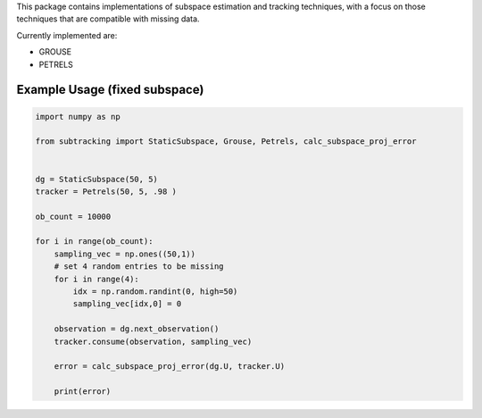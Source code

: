 This package contains implementations of subspace estimation and tracking techniques, with a focus on those techniques that are compatible with missing data.

Currently implemented are:

* GROUSE
* PETRELS

Example Usage (fixed subspace)
==============================
.. code:: python

  import numpy as np

  from subtracking import StaticSubspace, Grouse, Petrels, calc_subspace_proj_error


  dg = StaticSubspace(50, 5)
  tracker = Petrels(50, 5, .98 )

  ob_count = 10000

  for i in range(ob_count):
      sampling_vec = np.ones((50,1))
      # set 4 random entries to be missing
      for i in range(4):
          idx = np.random.randint(0, high=50)
          sampling_vec[idx,0] = 0

      observation = dg.next_observation()
      tracker.consume(observation, sampling_vec)

      error = calc_subspace_proj_error(dg.U, tracker.U)

      print(error)
